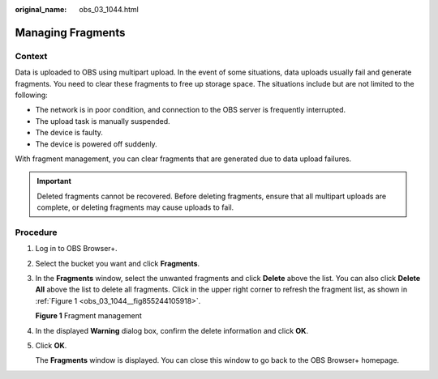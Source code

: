 :original_name: obs_03_1044.html

.. _obs_03_1044:

Managing Fragments
==================

Context
-------

Data is uploaded to OBS using multipart upload. In the event of some situations, data uploads usually fail and generate fragments. You need to clear these fragments to free up storage space. The situations include but are not limited to the following:

-  The network is in poor condition, and connection to the OBS server is frequently interrupted.
-  The upload task is manually suspended.
-  The device is faulty.
-  The device is powered off suddenly.

With fragment management, you can clear fragments that are generated due to data upload failures.

.. important::

   Deleted fragments cannot be recovered. Before deleting fragments, ensure that all multipart uploads are complete, or deleting fragments may cause uploads to fail.

Procedure
---------

#. Log in to OBS Browser+.

#. Select the bucket you want and click **Fragments**.

#. In the **Fragments** window, select the unwanted fragments and click **Delete** above the list. You can also click **Delete All** above the list to delete all fragments. Click |image1| in the upper right corner to refresh the fragment list, as shown in :ref:`Figure 1 <obs_03_1044__fig855244105918>`.

   .. _obs_03_1044__fig855244105918:

   **Figure 1** Fragment management

   |image2|

#. In the displayed **Warning** dialog box, confirm the delete information and click **OK**.

#. Click **OK**.

   The **Fragments** window is displayed. You can close this window to go back to the OBS Browser+ homepage.

.. |image1| image:: /_static/images/en-us_image_0000001240541671.png
.. |image2| image:: /_static/images/en-us_image_0000001223075866.png
